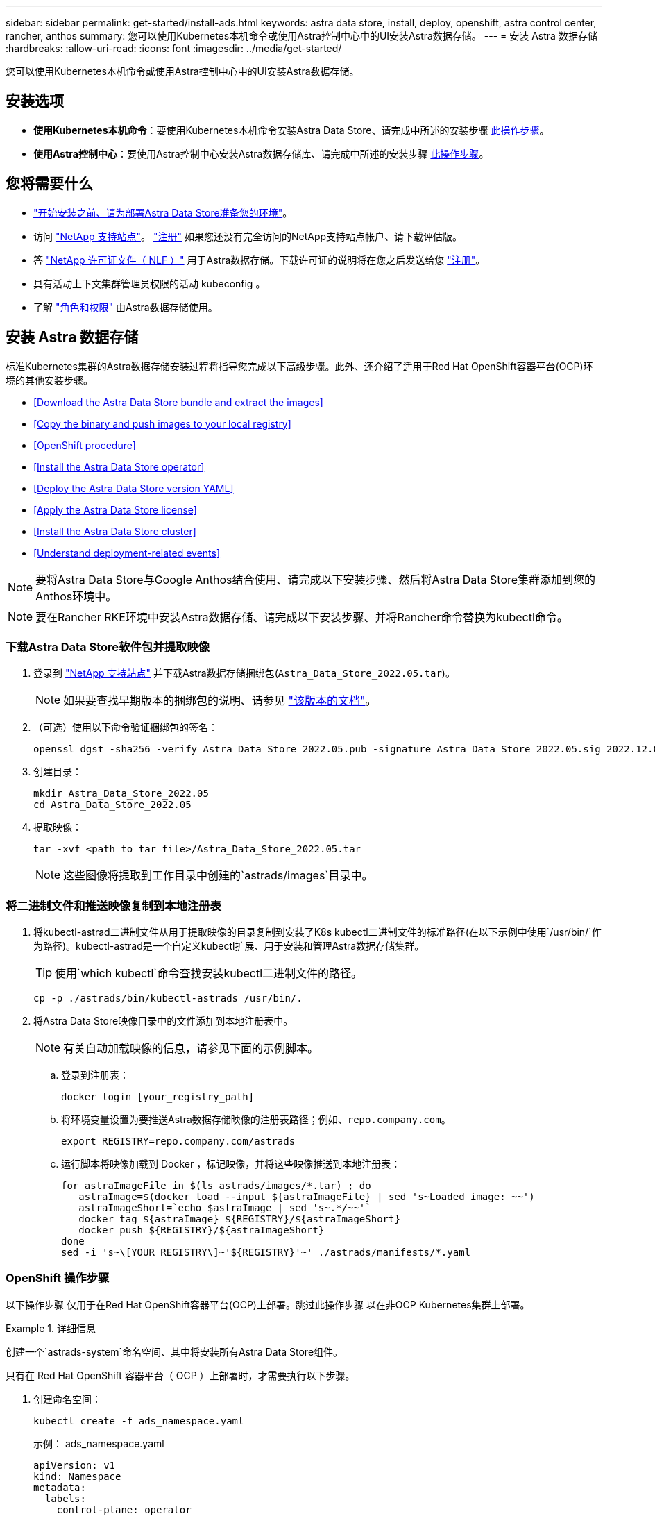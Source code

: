 ---
sidebar: sidebar 
permalink: get-started/install-ads.html 
keywords: astra data store, install, deploy, openshift, astra control center, rancher, anthos 
summary: 您可以使用Kubernetes本机命令或使用Astra控制中心中的UI安装Astra数据存储。 
---
= 安装 Astra 数据存储
:hardbreaks:
:allow-uri-read: 
:icons: font
:imagesdir: ../media/get-started/


您可以使用Kubernetes本机命令或使用Astra控制中心中的UI安装Astra数据存储。



== 安装选项

* *使用Kubernetes本机命令*：要使用Kubernetes本机命令安装Astra Data Store、请完成中所述的安装步骤 <<Install Astra Data Store,此操作步骤>>。
* *使用Astra控制中心*：要使用Astra控制中心安装Astra数据存储库、请完成中所述的安装步骤 <<Install Astra Data Store using Astra Control Center,此操作步骤>>。




== 您将需要什么

* link:requirements.html["开始安装之前、请为部署Astra Data Store准备您的环境"]。
* 访问 https://mysupport.netapp.com/site/products/all/details/astra-data-store/downloads-tab["NetApp 支持站点"^]。 https://www.netapp.com/cloud-services/astra/data-store-form/["注册"^] 如果您还没有完全访问的NetApp支持站点帐户、请下载评估版。
* 答 link:../get-started/requirements.html#licensing["NetApp 许可证文件（ NLF ）"] 用于Astra数据存储。下载许可证的说明将在您之后发送给您 https://www.netapp.com/cloud-services/astra/data-store-form["注册"^]。
* 具有活动上下文集群管理员权限的活动 kubeconfig 。
* 了解 link:../get-started/faq-ads.html#installation-and-use-of-astra-data-store-on-a-kubernetes-cluster["角色和权限"] 由Astra数据存储使用。




== 安装 Astra 数据存储

标准Kubernetes集群的Astra数据存储安装过程将指导您完成以下高级步骤。此外、还介绍了适用于Red Hat OpenShift容器平台(OCP)环境的其他安装步骤。

* <<Download the Astra Data Store bundle and extract the images>>
* <<Copy the binary and push images to your local registry>>
* <<OpenShift procedure>>
* <<Install the Astra Data Store operator>>
* <<Deploy the Astra Data Store version YAML>>
* <<Apply the Astra Data Store license>>
* <<Install the Astra Data Store cluster>>
* <<Understand deployment-related events>>



NOTE: 要将Astra Data Store与Google Anthos结合使用、请完成以下安装步骤、然后将Astra Data Store集群添加到您的Anthos环境中。


NOTE: 要在Rancher RKE环境中安装Astra数据存储、请完成以下安装步骤、并将Rancher命令替换为kubectl命令。



=== 下载Astra Data Store软件包并提取映像

. 登录到 https://mysupport.netapp.com/site/products/all/details/astra-data-store/downloads-tab["NetApp 支持站点"^] 并下载Astra数据存储捆绑包(`Astra_Data_Store_2022.05.tar`)。
+

NOTE: 如果要查找早期版本的捆绑包的说明、请参见 link:../acc-earlier-versions.html["该版本的文档"]。

. （可选）使用以下命令验证捆绑包的签名：
+
[listing]
----
openssl dgst -sha256 -verify Astra_Data_Store_2022.05.pub -signature Astra_Data_Store_2022.05.sig 2022.12.01_ads.tar
----
. 创建目录：
+
[listing]
----
mkdir Astra_Data_Store_2022.05
cd Astra_Data_Store_2022.05
----
. 提取映像：
+
[listing]
----
tar -xvf <path to tar file>/Astra_Data_Store_2022.05.tar
----
+

NOTE: 这些图像将提取到工作目录中创建的`astrads/images`目录中。





=== 将二进制文件和推送映像复制到本地注册表

. 将kubectl-astrad二进制文件从用于提取映像的目录复制到安装了K8s kubectl二进制文件的标准路径(在以下示例中使用`/usr/bin/`作为路径)。kubectl-astrad是一个自定义kubectl扩展、用于安装和管理Astra数据存储集群。
+

TIP: 使用`which kubectl`命令查找安装kubectl二进制文件的路径。

+
[listing]
----
cp -p ./astrads/bin/kubectl-astrads /usr/bin/.
----
. 将Astra Data Store映像目录中的文件添加到本地注册表中。
+

NOTE: 有关自动加载映像的信息，请参见下面的示例脚本。

+
.. 登录到注册表：
+
[listing]
----
docker login [your_registry_path]
----
.. 将环境变量设置为要推送Astra数据存储映像的注册表路径；例如、`repo.company.com`。
+
[listing]
----
export REGISTRY=repo.company.com/astrads
----
.. 运行脚本将映像加载到 Docker ，标记映像，并将这些映像推送到本地注册表：
+
[listing]
----
for astraImageFile in $(ls astrads/images/*.tar) ; do
   astraImage=$(docker load --input ${astraImageFile} | sed 's~Loaded image: ~~')
   astraImageShort=`echo $astraImage | sed 's~.*/~~'`
   docker tag ${astraImage} ${REGISTRY}/${astraImageShort}
   docker push ${REGISTRY}/${astraImageShort}
done
sed -i 's~\[YOUR REGISTRY\]~'${REGISTRY}'~' ./astrads/manifests/*.yaml
----






=== OpenShift 操作步骤

以下操作步骤 仅用于在Red Hat OpenShift容器平台(OCP)上部署。跳过此操作步骤 以在非OCP Kubernetes集群上部署。

.详细信息
====
创建一个`astrads-system`命名空间、其中将安装所有Astra Data Store组件。

只有在 Red Hat OpenShift 容器平台（ OCP ）上部署时，才需要执行以下步骤。

. 创建命名空间：
+
[listing]
----
kubectl create -f ads_namespace.yaml
----
+
示例： ads_namespace.yaml

+
[listing]
----
apiVersion: v1
kind: Namespace
metadata:
  labels:
    control-plane: operator
  name: astrads-system
----


OpenShift 使用安全上下文约束（ SCC ）来控制 Pod 可以执行的操作。默认情况下，任何容器的执行都将获得受限的 SCC ，并且仅获得该 SCC 定义的功能。

受限SCC不提供Astra Data Store集群Pod所需的权限。使用此操作步骤 为Astra数据存储提供所需的权限(在示例中列出)。

将自定义SCC分配给Astra Data Store命名空间的默认服务帐户。

只有在 Red Hat OpenShift 容器平台（ OCP ）上部署时，才需要执行以下步骤。

. 创建自定义 SCC ：
+
[listing]
----
kubectl create -f ads_privileged_scc.yaml
----
+
示例： ads_privileged_scc.yaml

+
[listing]
----
allowHostDirVolumePlugin: true
allowHostIPC: true
allowHostNetwork: true
allowHostPID: true
allowHostPorts: true
allowPrivilegeEscalation: true
allowPrivilegedContainer: true
allowedCapabilities:
- '*'
allowedUnsafeSysctls:
- '*'
apiVersion: security.openshift.io/v1
defaultAddCapabilities: null
fsGroup:
  type: RunAsAny
groups: []
kind: SecurityContextConstraints
metadata:
  annotations:
    kubernetes.io/description: 'ADS privileged. Grant with caution.'
    release.openshift.io/create-only: "true"
  name: ads-privileged
priority: null
readOnlyRootFilesystem: false
requiredDropCapabilities: null
runAsUser:
  type: RunAsAny
seLinuxContext:
  type: RunAsAny
seccompProfiles:
- '*'
supplementalGroups:
  type: RunAsAny
users:
- system:serviceaccount:astrads-system:default
volumes:
- '*'
----
. 使用 `oc get SCC` 命令显示新添加的 SCC ：
+
[listing]
----
# oc get scc/ads-privileged
NAME             PRIV   CAPS    SELINUX    RUNASUSER   FSGROUP    SUPGROUP   PRIORITY     READONLYROOTFS   VOLUMES
ads-privileged   true   ["*"]   RunAsAny   RunAsAny    RunAsAny   RunAsAny   <no value>   false            ["*"]
#
----


创建Astra数据存储的默认服务帐户要使用的所需角色和角色绑定。

以下YAML定义可分配`astrads.netapp.io` API组中的Astra Data Store资源所需的各种角色(通过绑定)。

只有在 Red Hat OpenShift 容器平台（ OCP ）上部署时，才需要执行以下步骤。

. 创建定义的角色和角色绑定：
+
[listing]
----
kubectl create -f oc_role_bindings.yaml
----
+
示例： oc_role_Bindings.yaml

+
[listing]
----
apiVersion: rbac.authorization.k8s.io/v1
kind: ClusterRole
metadata:
  name: privcrole
rules:
- apiGroups:
  - security.openshift.io
  resourceNames:
  - ads-privileged
  resources:
  - securitycontextconstraints
  verbs:
  - use
---
apiVersion: rbac.authorization.k8s.io/v1
kind: RoleBinding
metadata:
  name: default-scc-rolebinding
  namespace: astrads-system
roleRef:
  apiGroup: rbac.authorization.k8s.io
  kind: ClusterRole
  name: privcrole
subjects:
- kind: ServiceAccount
  name: default
  namespace: astrads-system
---

apiVersion: rbac.authorization.k8s.io/v1
kind: Role
metadata:
  name: ownerref
  namespace: astrads-system
rules:
- apiGroups:
  - astrads.netapp.io
  resources:
  - '*/finalizers'
  verbs:
  - update
---
apiVersion: rbac.authorization.k8s.io/v1
kind: RoleBinding
metadata:
  name: or-rb
  namespace: astrads-system
roleRef:
  apiGroup: rbac.authorization.k8s.io
  kind: Role
  name: ownerref
subjects:
- kind: ServiceAccount
  name: default
  namespace: astrads-system
----


====


=== 配置私有映像注册表

对于某些环境、您可以选择更改配置、以便从使用机密的专用注册表中提取映像。

. 创建`astrads-system`命名空间、除非您已在上一步中创建了此命名空间：
+
[listing]
----
kubectl create namespace astrads-system
----
. 创建密钥：
+
[listing]
----
kubectl create secret docker-registry <secret-name> -n astrads-system --docker-server=<registry name> --docker-username= <registry username> --docker-password=<registry user password>
----
. 向服务帐户添加机密配置信息：
+
[listing]
----
kubectl patch serviceaccount default -p '{"imagePullSecrets": [{"name": "<secret-name>"}]}' -n astrads-system
----
+

NOTE: 这些更改将在您使用时应用 <<Install the Astra Data Store operator,安装Astra数据存储操作员>>。





=== 安装Astra数据存储操作员

. 列出Astra数据存储清单：
+
[listing]
----
ls astrads/manifests/*yaml
----
+
响应：

+
[listing]
----
astrads/manifests/monitoring_operator.yaml
astrads/manifests/astradscluster.yaml
astrads/manifests/astradsversion.yaml
astrads/manifests/astradsoperator.yaml
astrads/manifests/vasa_asup_certs.yaml
astrads/manifests/manifest.yaml
astrads/manifests/configuration.yaml
----
. 使用 kubectl apply 部署操作员：
+
[listing]
----
kubectl apply -f ./astrads/manifests/astradsoperator.yaml
----
+
响应：

+

NOTE: 根据您执行的是标准安装还是、命名空间响应可能会有所不同 link:../get-started/install-ads.html#openshift-procedure["OCP安装"]。

+
[listing]
----
namespace/astrads-system created
customresourcedefinition.apiextensions.k8s.io/astradsadddrives.astrads.netapp.io created
customresourcedefinition.apiextensions.k8s.io/astradsautosupports.astrads.netapp.io created
customresourcedefinition.apiextensions.k8s.io/astradscloudsnapshots.astrads.netapp.io created
customresourcedefinition.apiextensions.k8s.io/astradsclusters.astrads.netapp.io created
customresourcedefinition.apiextensions.k8s.io/astradsexportpolicies.astrads.netapp.io created
customresourcedefinition.apiextensions.k8s.io/astradsfaileddrives.astrads.netapp.io created
customresourcedefinition.apiextensions.k8s.io/astradskeyproviders.astrads.netapp.io created
customresourcedefinition.apiextensions.k8s.io/astradslicenses.astrads.netapp.io created
customresourcedefinition.apiextensions.k8s.io/astradsnfsoptions.astrads.netapp.io created
customresourcedefinition.apiextensions.k8s.io/astradsnodeinfoes.astrads.netapp.io created
customresourcedefinition.apiextensions.k8s.io/astradsnodemanagements.astrads.netapp.io created
customresourcedefinition.apiextensions.k8s.io/astradsqospolicies.astrads.netapp.io created
customresourcedefinition.apiextensions.k8s.io/astradssearkeyrotaterequests.astrads.netapp.io created
customresourcedefinition.apiextensions.k8s.io/astradsversions.astrads.netapp.io created
customresourcedefinition.apiextensions.k8s.io/astradsvolumefiles.astrads.netapp.io created
customresourcedefinition.apiextensions.k8s.io/astradsvolumes.astrads.netapp.io created
customresourcedefinition.apiextensions.k8s.io/astradsvolumesnapshots.astrads.netapp.io created
role.rbac.authorization.k8s.io/astrads-astrads-system-admin-role created
role.rbac.authorization.k8s.io/astrads-astrads-system-reader-role created
role.rbac.authorization.k8s.io/astrads-astrads-system-writer-role created
role.rbac.authorization.k8s.io/astrads-leader-election-role created
role.rbac.authorization.k8s.io/astrads-manager-role created
clusterrole.rbac.authorization.k8s.io/astrads-astrads-admin-clusterrole created
clusterrole.rbac.authorization.k8s.io/astrads-astrads-reader-clusterrole created
clusterrole.rbac.authorization.k8s.io/astrads-astrads-writer-clusterrole created
clusterrole.rbac.authorization.k8s.io/astrads-astradsautosupport-editor-role created
clusterrole.rbac.authorization.k8s.io/astrads-astradsautosupport-viewer-role created
clusterrole.rbac.authorization.k8s.io/astrads-astradscloudsnapshot-editor-role created
clusterrole.rbac.authorization.k8s.io/astrads-astradscloudsnapshot-viewer-role created
clusterrole.rbac.authorization.k8s.io/astrads-astradscluster-editor-role created
clusterrole.rbac.authorization.k8s.io/astrads-astradscluster-viewer-role created
clusterrole.rbac.authorization.k8s.io/astrads-astradsexportpolicy-editor-role created
clusterrole.rbac.authorization.k8s.io/astrads-astradsexportpolicy-viewer-role created
clusterrole.rbac.authorization.k8s.io/astrads-astradsfaileddrive-editor-role created
clusterrole.rbac.authorization.k8s.io/astrads-astradsfaileddrive-viewer-role created
clusterrole.rbac.authorization.k8s.io/astrads-astradslicense-editor-role created
clusterrole.rbac.authorization.k8s.io/astrads-astradslicense-viewer-role created
clusterrole.rbac.authorization.k8s.io/astrads-astradsnfsoption-editor-role created
clusterrole.rbac.authorization.k8s.io/astrads-astradsnfsoption-viewer-role created
clusterrole.rbac.authorization.k8s.io/astrads-astradsnodeinfo-editor-role created
clusterrole.rbac.authorization.k8s.io/astrads-astradsnodeinfo-viewer-role created
clusterrole.rbac.authorization.k8s.io/astrads-astradsnodemanagement-editor-role created
clusterrole.rbac.authorization.k8s.io/astrads-astradsnodemanagement-viewer-role created
clusterrole.rbac.authorization.k8s.io/astrads-astradsqospolicy-viewer-role created
clusterrole.rbac.authorization.k8s.io/astrads-astradsversion-editor-role created
clusterrole.rbac.authorization.k8s.io/astrads-astradsversion-viewer-role created
clusterrole.rbac.authorization.k8s.io/astrads-astradsvolume-editor-role created
clusterrole.rbac.authorization.k8s.io/astrads-astradsvolume-viewer-role created
clusterrole.rbac.authorization.k8s.io/astrads-astradsvolumefile-editor-role created
clusterrole.rbac.authorization.k8s.io/astrads-astradsvolumefile-viewer-role created
clusterrole.rbac.authorization.k8s.io/astrads-astradsvolumesnapshot-editor-role created
clusterrole.rbac.authorization.k8s.io/astrads-astradsvolumesnapshot-viewer-role created
clusterrole.rbac.authorization.k8s.io/astrads-manager-role created
rolebinding.rbac.authorization.k8s.io/astrads-astrads-admin-rolebinding created
rolebinding.rbac.authorization.k8s.io/astrads-astrads-reader-rolebinding created
rolebinding.rbac.authorization.k8s.io/astrads-astrads-writer-rolebinding created
rolebinding.rbac.authorization.k8s.io/astrads-leader-election-rolebinding created
rolebinding.rbac.authorization.k8s.io/astrads-manager-rolebinding created
clusterrolebinding.rbac.authorization.k8s.io/astrads-astrads-admin-rolebinding created
clusterrolebinding.rbac.authorization.k8s.io/astrads-astrads-reader-rolebinding created
clusterrolebinding.rbac.authorization.k8s.io/astrads-astrads-writer-rolebinding created
clusterrolebinding.rbac.authorization.k8s.io/astrads-manager-rolebinding created
configmap/astrads-autosupport-cm created
configmap/astrads-firetap-cm created
configmap/astrads-kevents-asup created
configmap/astrads-metrics-cm created
secret/astrads-autosupport-certs created
secret/astrads-webhook-server-cert created
service/astrads-webhook-service created
deployment.apps/astrads-operator created
----
. 验证 Astra 数据存储操作员 POD 是否已启动且正在运行：
+
[listing]
----
kubectl get pods -n astrads-system
----
+
响应：

+
[listing]
----
NAME                                READY   STATUS    RESTARTS   AGE
astrads-operator-5ffb94fbf-7ln4h    1/1     Running   0          17m
----




=== 部署Astra Data Store版本YAML

. 使用 kubectl Deploy 应用：
+
[listing]
----
kubectl apply -f ./astrads/manifests/astradsversion.yaml
----
. 验证 Pod 是否正在运行：
+
[listing]
----
kubectl get pods -n astrads-system
----
+
响应：

+
[listing]
----
NAME                                          READY   STATUS    RESTARTS   AGE
astrads-cluster-controller-7f6f884645-xxf2n   1/1     Running   0          117s
astrads-ds-nodeinfo-2jqnk                     1/1     Running   0          2m7s
astrads-ds-nodeinfo-dbk7v                     1/1     Running   0          2m7s
astrads-ds-nodeinfo-rn9tt                     1/1     Running   0          2m7s
astrads-ds-nodeinfo-vsmhv                     1/1     Running   0          2m7s
astrads-license-controller-fb8fd56bc-bxq7j    1/1     Running   0          2m2s
astrads-operator-5ffb94fbf-7ln4h              1/1     Running   0          2m10s
----




=== 应用Astra Data Store许可证

. 应用从NetApp获得的NetApp许可证文件(NLF)。运行命令之前，请输入您所在集群的名称（` <Astra-Data-Store-cluster-name>` ） <<Install the Astra Data Store cluster,即将部署>> 或已部署许可证文件的路径（` <file_path/file.txt>` ）：
+
[listing]
----
kubectl astrads license add --license-file-path <file_path/file.txt> --ads-cluster-name <Astra-Data-Store-cluster-name> -n astrads-system
----
. 验证是否已添加此许可证：
+
[listing]
----
kubectl astrads license list
----
+
响应：

+
[listing]
----
NAME                     ADSCLUSTER                 VALID   PRODUCT             EVALUATION  ENDDATE     VALIDATED
e100000006-ads-capacity  astrads-example-cluster    true    Astra Data Store    true        2023-01-23  2022-04-04T14:38:54Z
----




=== 安装Astra数据存储集群

. 打开 YAML 文件：
+
[listing]
----
vim ./astrads/manifests/astradscluster.yaml
----
. 编辑 YAML 文件中的以下值。
+

NOTE: 以下步骤将提供一个简化的 YAML 文件示例。

+
.. （必需） * 元数据 * ：在 `metadata` 中，将 `name` string 更改为集群名称。此集群名称必须与您在使用时使用的集群名称相同 <<Apply the Astra Data Store license,应用许可证>>。
.. （必需） * 规格 * ：在 `sPec` 中更改以下必需值：
+
*** 根据您的许可证和Astra Data Store安装大小、将`adsNodeConfig`值更改为您的安装所需的值：
+
**** 小型：9个CPU和38个内存
**** 中：23个CPU和94个内存


*** (可选)删除围绕`adsNodeSelector`部分的注释。如果要将Astra数据存储限制为仅安装在选定的工作节点池上、请配置此设置。
*** (可选)指定在4-16之间应在Astra数据存储集群中使用的特定节点数。
*** 将 `mVIP` 字符串更改为可从集群中的任何工作节点路由的浮动管理 IP 的 IP 地址。
*** 在 `adsDataNetworks` 中，添加一个逗号分隔的浮动 IP 地址列表（`addresses` ），这些地址可从要挂载 NetApp 卷的任何主机路由。每个节点使用一个浮动 IP 地址。数据网络IP地址的数量应至少与Astra数据存储节点的数量相同。对于Astra数据存储、这意味着至少需要4个地址、如果您计划稍后扩展集群、则最多需要16个地址。
*** 在 `adsDataNetworks` 中，指定数据网络使用的网络掩码。
*** 在 `adsNetworkInterfaces` 中，将 ` <mgmt_interface_name>` 和 ` <cluster_and_storage_interface_name>` 值替换为要用于管理，集群和存储的网络接口名称。如果未指定名称，则节点的主接口将用于管理，集群和存储网络连接。此外、请务必删除`adsNetworkInterfaces`部分的注释。
+

NOTE: 集群和存储网络必须位于同一接口上。Astra数据存储管理接口应与Kubernetes节点的管理接口相同。



.. （可选） * 显示器配置 * ：如果要配置 <<Install the monitoring operator,监控操作员>> （如果您不使用 Astra Control Center 进行监控，则可选），从部分中删除注释，添加应用代理 CR （监控操作员资源）的命名空间（默认值为 `netapp-monitoring` ），然后添加您在先前步骤中使用的注册表的 repo路径 （`yor_registry_path` ）。
.. （可选） * 自动支持配置 * ：保留 link:../support/autosupport.html["AutoSupport"] 默认值，除非您需要配置代理：
+
*** 对于 `proxyURL` ，使用要用于 AutoSupport 捆绑包传输的端口设置代理的 URL 。


+

NOTE: 为了简明起见、我们从以下YAML示例中删除了一些注释。



+
[listing, subs="+quotes"]
----
apiVersion: astrads.netapp.io/v1beta1
kind: AstraDSCluster
*metadata:*
  *name: astrads-cluster-name*
  namespace: astrads-system
*spec:*
  *adsNodeConfig:*
    *cpu: 9*
    *memory: 38*
  # [Optional] Specify node selector labels to select the nodes for creating ADS cluster
  # adsNodeSelector:
  #   matchLabels:
  #     customLabelKey: customLabelValue
  adsNodeCount: 4
  *mvip: ""*
  *adsDataNetworks:*
    *- addresses: ""*
      *netmask:*
  # Specify the network interface names to use for management, cluster and storage networks.
  # If none are specified, the node's primary interface will be used for management, cluster and storage networking.
  # To move the cluster and storage networks to a different interface than management, specify all three interfaces to use here.
  # NOTE: The cluster and storage networks need to be on the same interface.
  *adsNetworkInterfaces:*
    *managementInterface: "<mgmt_interface_name>"*
    *clusterInterface: "<cluster_and_storage_interface_name>"*
    *storageInterface: "<cluster_and_storage_interface_name>"*
  # [Optional] Provide a monitoring config to be used to setup/configure a monitoring agent.
 *# monitoringConfig:*
   *# namespace: "netapp-monitoring"*
   *# repo: "[YOUR REGISTRY]"*
  autoSupportConfig:
    autoUpload: true
    enabled: true
    coredumpUpload: false
    historyRetentionCount: 25
    destinationURL: "https://support.netapp.com/put/AsupPut"
    # ProxyURL defines the URL of the proxy with port to be used for AutoSupport bundle transfer
    *# proxyURL:*
    periodic:
      - schedule: "0 0 * * *"
        periodicconfig:
        - component:
            name: storage
            event: dailyMonitoring
          userMessage: Daily Monitoring Storage AutoSupport bundle
          nodes: all
        - component:
            name: controlplane
            event: daily
          userMessage: Daily Control Plane AutoSupport bundle
----
. 使用 `kubectl apply` 部署集群：
+
[listing]
----
kubectl apply -f ./astrads/manifests/astradscluster.yaml
----
. 等待几分钟，以完成集群创建操作，然后验证 Pod 是否正在运行：
+
[listing]
----
kubectl get pods -n astrads-system
----
+
响应示例：

+
[listing]
----
NAME                                              READY     STATUS    RESTARTS    AGE
astrads-cluster-controller-7c67cc7f7b-2jww2       1/1       Running   0           7h31m
astrads-deployment-support-788b859c65-2qjkn       3/3       Running   19          12d
astrads-ds-astrads-cluster-1ab0dbc-j9jzc          1/1       Running   0           5d2h
astrads-ds-astrads-cluster-1ab0dbc-k9wp8          1/1       Running   0           5d1h
astrads-ds-astrads-cluster-1ab0dbc-pwk42          1/1       Running   0           5d2h
astrads-ds-astrads-cluster-1ab0dbc-qhvc6          1/1       Running   0           8h
astrads-ds-nodeinfo-gcmj8                         1/1       Running   1           12d
astrads-ds-nodeinfo-j826x                         1/1       Running   3           12d
astrads-ds-nodeinfo-vdthh                         1/1       Running   3           12d
astrads-ds-nodeinfo-xwgsf                         1/1       Running   0           12d
astrads-ds-support-828vw                          2/2       Running   2           5d2h
astrads-ds-support-astrads-example-cluster-cfzts  2/2       Running   0           8h
astrads-ds-support-astrads-example-cluster-nzkkr  2/2       Running   15          7h49m
astrads-ds-support-astrads-example-cluster-xxbnp  2/2       Running   1           5d2h
astrads-license-controller-86c69f76bb-s6fb7       1/1       Running   0           8h
astrads-operator-79ff8fbb6d-vpz9m                 1/1       Running   0           8h
----
. 验证集群部署进度：
+
[listing]
----
kubectl get astradscluster -n astrads-system
----
+
响应示例：

+
[listing]
----
NAME                        STATUS    VERSION      SERIAL NUMBER    MVIP       AGE

astrads-example-cluster     created   2022.05.0-X  e100000006       10.x.x.x   13m
----




=== 了解与部署相关的事件

在集群部署期间，操作状态应从 `blank` 更改为 `in progress` 更改为 `created` 。集群部署将持续大约 8 到 10 分钟。要在部署期间监控集群事件，您可以运行以下命令之一：

[listing]
----
kubectl get events --field-selector involvedObject.kind=AstraDSCluster -n astrads-system
----
[listing]
----
kubectl describe astradscluster <cluster name> -n astrads-system
----
以下是部署期间的关键事件：

|===
| 事件 | 消息和重要性 


| 已选择ControlPlaneNodesS | 已成功选择【编号】控制平面节点以加入ADS集群。Astra数据存储操作员确定了具有CPU、内存、存储和网络的足够多节点、以创建Astra数据存储集群。 


| ADSClusterCreateInProProgress | Astra Data Store集群控制器已启动集群创建操作。 


| ADSClusterCreateSuccessess | 已成功创建集群。 
|===
如果集群的状态未更改为 `in progress` ，请查看操作员日志，了解有关节点选择的更多详细信息：

[listing]
----
kubectl logs -n astrads-system <astrads operator pod name>
----
如果集群状态停留在`in progress`、请检查集群控制器的日志：

[listing]
----
kubectl logs -n astrads-system <astrads cluster controller pod name>
----


== 使用Astra控制中心安装Astra数据存储

要在Astra控制中心中部署和使用Astra数据存储、请执行以下操作。

.您需要什么？ #8217 ；将需要什么
* 您已查看 <<What you'll need,Astra数据存储的一般前提条件>>。
* 您已安装Astra控制中心。


.步骤
. https://docs.netapp.com/us-en/astra-control-center/get-started/setup_overview.html#add-a-storage-backend["使用Astra控制中心部署Astra数据存储"^]。




== 下一步行动

* * Kubernetes本机部署和第三方分发版*：通过执行其他操作完成Astra Data Store部署 link:setup-ads.html["设置任务"]。
* * Astra控制中心*：如果您已使用Astra控制中心部署Astra数据存储、则无需遵循这些原则 link:../get-started/setup-ads.html#configure-astra-data-store-monitoring["设置任务"] 除非您要配置任何其他监控选项。部署Astra数据存储后、您可以使用Astra控制中心UI完成以下任务：
+
** https://docs.netapp.com/us-en/astra-control-center/use/monitor-protect.html["监控Astra数据存储资产的运行状况"^]。
** https://docs.netapp.com/us-en/astra-control-center/use/manage-backend.html["管理Astra Data Store后端存储"^]。
** https://docs.netapp.com/us-en/astra-control-center/use/view-dashboard.html["监控节点，磁盘和永久性卷声明（ PVC ）"^]。




